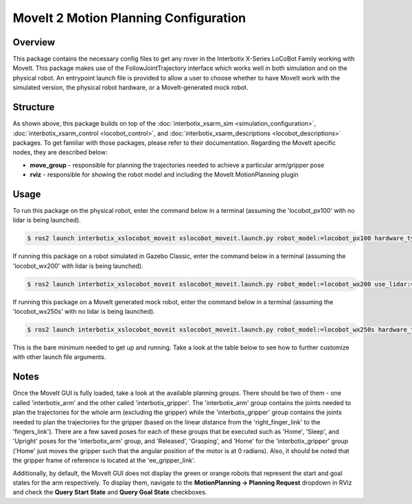 ======================================
MoveIt 2 Motion Planning Configuration
======================================

.. raw:: html

    <a href="https://github.com/Interbotix/interbotix_ros_rovers/tree/rolling/interbotix_ros_xslocobots/interbotix_xslocobot_moveit"
        class="docs-view-on-github-button"
        target="_blank">
        <img src="../_static/GitHub-Mark-Light-32px.png"
            class="docs-view-on-github-button-gh-logo">
        View Package on GitHub
    </a>

Overview
========

This package contains the necessary config files to get any rover in the Interbotix X-Series
LoCoBot Family working with MoveIt. This package makes use of the FollowJointTrajectory interface
which works well in both simulation and on the physical robot. An entrypoint launch file is
provided to allow a user to choose whether to have MoveIt work with the simulated version, the
physical robot hardware, or a MoveIt-generated mock robot.

Structure
=========

.. image:: images/xslocobot_moveit_flowchart_ros2.png
    :align: center

As shown above, this package builds on top of the :doc:`interbotix_xsarm_sim
<simulation_configuration>`, :doc:`interbotix_xsarm_control <locobot_control>`, and
:doc:`interbotix_xsarm_descriptions <locobot_descriptions>` packages. To get familiar with those
packages, please refer to their documentation. Regarding the MoveIt specific nodes, they are
described below:

-   **move_group** - responsible for planning the trajectories needed to achieve a particular
    arm/gripper pose
-   **rviz** - responsible for showing the robot model and including the MoveIt MotionPlanning
    plugin

Usage
=====

To run this package on the physical robot, enter the command below in a terminal (assuming the
'locobot_px100' with no lidar is being launched).

.. code-block:: console

    $ ros2 launch interbotix_xslocobot_moveit xslocobot_moveit.launch.py robot_model:=locobot_px100 hardware_type:=actual

If running this package on a robot simulated in Gazebo Classic, enter the command below in a
terminal (assuming the 'locobot_wx200' with lidar is being launched).

.. code-block:: console

    $ ros2 launch interbotix_xslocobot_moveit xslocobot_moveit.launch.py robot_model:=locobot_wx200 use_lidar:=true hardware_type:=gz_classic

If running this package on a MoveIt generated mock robot, enter the command below in a terminal
(assuming the 'locobot_wx250s' with no lidar is being launched).

.. code-block:: console

    $ ros2 launch interbotix_xslocobot_moveit xslocobot_moveit.launch.py robot_model:=locobot_wx250s hardware_type:=fake

This is the bare minimum needed to get up and running. Take a look at the table below to see how to
further customize with other launch file arguments.

.. csv-table::
    :file: ../_data/xslocobot_moveit_ros2.csv
    :header-rows: 1

Notes
=====

Once the MoveIt GUI is fully loaded, take a look at the available planning groups. There should be
two of them - one called 'interbotix_arm' and the other called 'interbotix_gripper'. The
'interbotix_arm' group contains the joints needed to plan the trajectories for the whole arm
(excluding the gripper) while the 'interbotix_gripper' group contains the joints needed to plan the
trajectories for the gripper (based on the linear distance from the 'right_finger_link' to the
'fingers_link'). There are a few saved poses for each of these groups that be executed such as
'Home', 'Sleep', and 'Upright' poses for the 'interbotix_arm' group, and 'Released', 'Grasping',
and 'Home' for the 'interbotix_gripper' group ('Home' just moves the gripper such that the angular
position of the motor is at 0 radians). Also, it should be noted that the gripper frame of
reference is located at the 'ee_gripper_link'.

Additionally, by default, the MoveIt GUI does not display the green or orange robots that represent
the start and goal states for the arm respectively. To display them, navigate to the
**MotionPlanning -> Planning Request** dropdown in RViz and check the **Query Start State** and
**Query Goal State** checkboxes.
